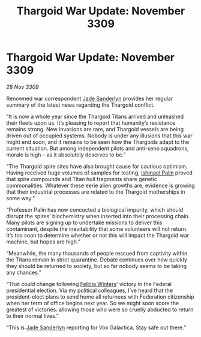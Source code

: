 :PROPERTIES:
:ID:       b15299ba-e01f-4da5-acb6-89fb1b740ed8
:END:
#+title: Thargoid War Update: November 3309
#+filetags: :Federation:Thargoid:galnet:

* Thargoid War Update: November 3309

/28 Nov 3309/

Renowned war correspondent [[id:139670fe-bd19-40b6-8623-cceeef01fd36][Jade Sanderlyn]] provides her regular summary of the latest news regarding the Thargoid conflict. 

“It is now a whole year since the Thargoid Titans arrived and unleashed their fleets upon us. It’s pleasing to report that humanity’s resistance remains strong. New invasions are rare, and Thargoid vessels are being driven out of occupied systems. Nobody is under any illusions that this war might end soon, and it remains to be seen how the Thargoids adapt to the current situation. But among independent pilots and anti-xeno squadrons, morale is high – as it absolutely deserves to be.” 

“The Thargoid spire sites have also brought cause for cautious optimism. Having received huge volumes of samples for testing, [[id:8f63442a-1f38-457d-857a-38297d732a90][Ishmael Palin]] proved that spire compounds and Titan hull fragments share genetic commonalities. Whatever these eerie alien growths are, evidence is growing that their industrial processes are related to the Thargoid motherships in some way.” 

“Professor Palin has now concocted a biological impurity, which should disrupt the spires’ biochemistry when inserted into their processing chain. Many pilots are signing up to undertake missions to deliver this contaminant, despite the inevitability that some volunteers will not return. It’s too soon to determine whether or not this will impact the Thargoid war machine, but hopes are high.” 

“Meanwhile, the many thousands of people rescued from captivity within the Titans remain in strict quarantine. Debate continues over how quickly they should be returned to society, but so far nobody seems to be taking any chances.” 

“That could change following [[id:b9fe58a3-dfb7-480c-afd6-92c3be841be7][Felicia Winters]]’ victory in the Federal presidential election. Via my political colleagues, I’ve heard that the president-elect plans to send home all returnees with Federation citizenship when her term of office begins next year. So we might soon score the greatest of victories: allowing those who were so cruelly abducted to return to their normal lives.” 

“This is [[id:139670fe-bd19-40b6-8623-cceeef01fd36][Jade Sanderlyn]] reporting for Vox Galactica. Stay safe out there.”
